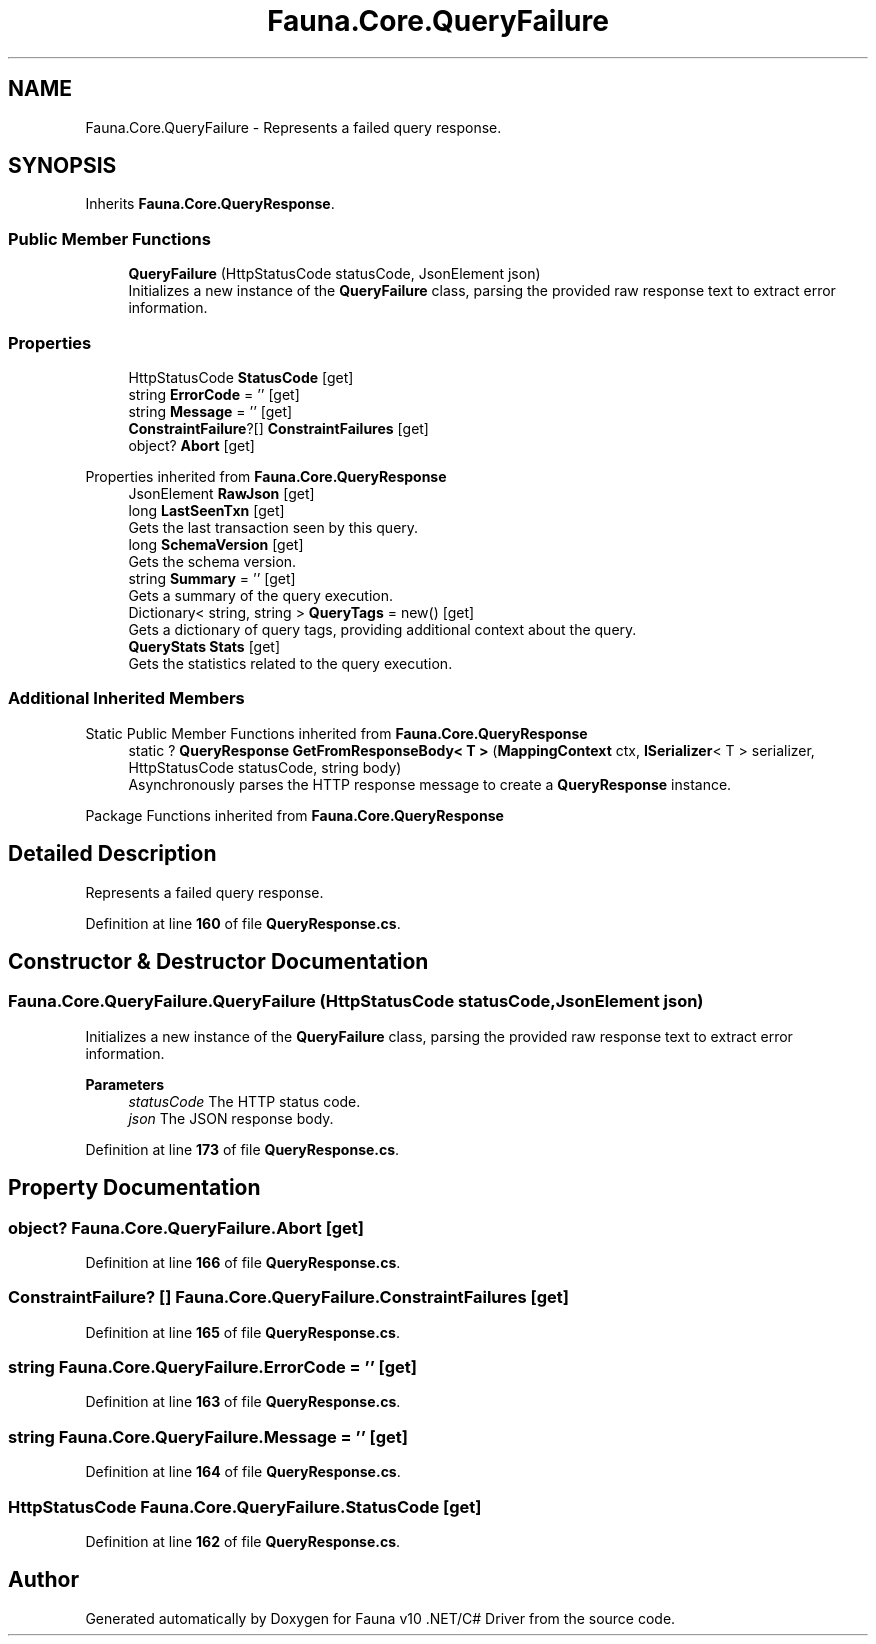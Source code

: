.TH "Fauna.Core.QueryFailure" 3 "Version 0.4.0-beta" "Fauna v10 .NET/C# Driver" \" -*- nroff -*-
.ad l
.nh
.SH NAME
Fauna.Core.QueryFailure \- Represents a failed query response\&.  

.SH SYNOPSIS
.br
.PP
.PP
Inherits \fBFauna\&.Core\&.QueryResponse\fP\&.
.SS "Public Member Functions"

.in +1c
.ti -1c
.RI "\fBQueryFailure\fP (HttpStatusCode statusCode, JsonElement json)"
.br
.RI "Initializes a new instance of the \fBQueryFailure\fP class, parsing the provided raw response text to extract error information\&. "
.in -1c
.SS "Properties"

.in +1c
.ti -1c
.RI "HttpStatusCode \fBStatusCode\fP\fR [get]\fP"
.br
.ti -1c
.RI "string \fBErrorCode\fP = ''\fR [get]\fP"
.br
.ti -1c
.RI "string \fBMessage\fP = ''\fR [get]\fP"
.br
.ti -1c
.RI "\fBConstraintFailure\fP?[] \fBConstraintFailures\fP\fR [get]\fP"
.br
.ti -1c
.RI "object? \fBAbort\fP\fR [get]\fP"
.br
.in -1c

Properties inherited from \fBFauna\&.Core\&.QueryResponse\fP
.in +1c
.ti -1c
.RI "JsonElement \fBRawJson\fP\fR [get]\fP"
.br
.ti -1c
.RI "long \fBLastSeenTxn\fP\fR [get]\fP"
.br
.RI "Gets the last transaction seen by this query\&. "
.ti -1c
.RI "long \fBSchemaVersion\fP\fR [get]\fP"
.br
.RI "Gets the schema version\&. "
.ti -1c
.RI "string \fBSummary\fP = ''\fR [get]\fP"
.br
.RI "Gets a summary of the query execution\&. "
.ti -1c
.RI "Dictionary< string, string > \fBQueryTags\fP = new()\fR [get]\fP"
.br
.RI "Gets a dictionary of query tags, providing additional context about the query\&. "
.ti -1c
.RI "\fBQueryStats\fP \fBStats\fP\fR [get]\fP"
.br
.RI "Gets the statistics related to the query execution\&. "
.in -1c
.SS "Additional Inherited Members"


Static Public Member Functions inherited from \fBFauna\&.Core\&.QueryResponse\fP
.in +1c
.ti -1c
.RI "static ? \fBQueryResponse\fP \fBGetFromResponseBody< T >\fP (\fBMappingContext\fP ctx, \fBISerializer\fP< T > serializer, HttpStatusCode statusCode, string body)"
.br
.RI "Asynchronously parses the HTTP response message to create a \fBQueryResponse\fP instance\&. "
.in -1c

Package Functions inherited from \fBFauna\&.Core\&.QueryResponse\fP
.SH "Detailed Description"
.PP 
Represents a failed query response\&. 
.PP
Definition at line \fB160\fP of file \fBQueryResponse\&.cs\fP\&.
.SH "Constructor & Destructor Documentation"
.PP 
.SS "Fauna\&.Core\&.QueryFailure\&.QueryFailure (HttpStatusCode statusCode, JsonElement json)"

.PP
Initializes a new instance of the \fBQueryFailure\fP class, parsing the provided raw response text to extract error information\&. 
.PP
\fBParameters\fP
.RS 4
\fIstatusCode\fP The HTTP status code\&.
.br
\fIjson\fP The JSON response body\&.
.RE
.PP

.PP
Definition at line \fB173\fP of file \fBQueryResponse\&.cs\fP\&.
.SH "Property Documentation"
.PP 
.SS "object? Fauna\&.Core\&.QueryFailure\&.Abort\fR [get]\fP"

.PP
Definition at line \fB166\fP of file \fBQueryResponse\&.cs\fP\&.
.SS "\fBConstraintFailure\fP? [] Fauna\&.Core\&.QueryFailure\&.ConstraintFailures\fR [get]\fP"

.PP
Definition at line \fB165\fP of file \fBQueryResponse\&.cs\fP\&.
.SS "string Fauna\&.Core\&.QueryFailure\&.ErrorCode = ''\fR [get]\fP"

.PP
Definition at line \fB163\fP of file \fBQueryResponse\&.cs\fP\&.
.SS "string Fauna\&.Core\&.QueryFailure\&.Message = ''\fR [get]\fP"

.PP
Definition at line \fB164\fP of file \fBQueryResponse\&.cs\fP\&.
.SS "HttpStatusCode Fauna\&.Core\&.QueryFailure\&.StatusCode\fR [get]\fP"

.PP
Definition at line \fB162\fP of file \fBQueryResponse\&.cs\fP\&.

.SH "Author"
.PP 
Generated automatically by Doxygen for Fauna v10 \&.NET/C# Driver from the source code\&.
